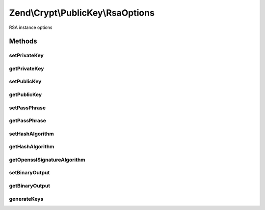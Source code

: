 .. /Crypt/PublicKey/RsaOptions.php generated using docpx on 01/15/13 05:29pm


Zend\\Crypt\\PublicKey\\RsaOptions
**********************************


RSA instance options



Methods
=======

setPrivateKey
-------------

.. function:: setPrivateKey($key)


    Set private key

    :param Rsa\PrivateKey $key: 

    :rtype: RsaOptions 



getPrivateKey
-------------

.. function:: getPrivateKey()


    Get private key

    :rtype: null|Rsa\PrivateKey 



setPublicKey
------------

.. function:: setPublicKey($key)


    Set public key

    :param Rsa\PublicKey $key: 

    :rtype: RsaOptions 



getPublicKey
------------

.. function:: getPublicKey()


    Get public key

    :rtype: null|Rsa\PublicKey 



setPassPhrase
-------------

.. function:: setPassPhrase($phrase)


    Set pass phrase

    :param string $phrase: 

    :rtype: RsaOptions 



getPassPhrase
-------------

.. function:: getPassPhrase()


    Get pass phrase

    :rtype: string 



setHashAlgorithm
----------------

.. function:: setHashAlgorithm($hash)


    Set hash algorithm

    :param string $hash: 

    :rtype: RsaOptions 

    :throws: Rsa\Exception\RuntimeException 
    :throws: Rsa\Exception\InvalidArgumentException 



getHashAlgorithm
----------------

.. function:: getHashAlgorithm()


    Get hash algorithm

    :rtype: string 



getOpensslSignatureAlgorithm
----------------------------

.. function:: getOpensslSignatureAlgorithm()



setBinaryOutput
---------------

.. function:: setBinaryOutput($value)


    Enable/disable the binary output

    :param bool $value: 

    :rtype: RsaOptions 



getBinaryOutput
---------------

.. function:: getBinaryOutput()


    Get the value of binary output

    :rtype: bool 



generateKeys
------------

.. function:: generateKeys([$opensslConfig = false])


    Generate new private/public key pair

    :param array $opensslConfig: 

    :rtype: RsaOptions 

    :throws: Rsa\Exception\RuntimeException 






